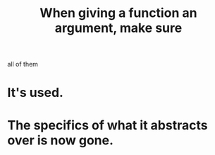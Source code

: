 :PROPERTIES:
:ID:       3d30dc55-ce11-4e46-a149-720a2f5b85d1
:END:
#+title: When giving a function an argument, make sure
all of them
* It's used.
* The specifics of what it abstracts over is now gone.
